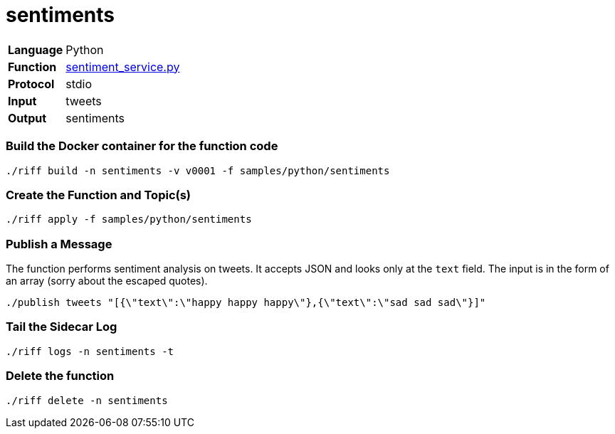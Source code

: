 = sentiments

[horizontal]
*Language*:: Python
*Function*:: link:sentiment_service.py[sentiment_service.py]
*Protocol*:: stdio
*Input*:: tweets
*Output*:: sentiments

=== Build the Docker container for the function code

```
./riff build -n sentiments -v v0001 -f samples/python/sentiments
```

=== Create the Function and Topic(s)

```
./riff apply -f samples/python/sentiments
```

=== Publish a Message

The function performs sentiment analysis on tweets. It accepts JSON and looks only at the `text` field. The input
is in the form of an array (sorry about the escaped quotes).

```
./publish tweets "[{\"text\":\"happy happy happy\"},{\"text\":\"sad sad sad\"}]"
```

=== Tail the Sidecar Log

```
./riff logs -n sentiments -t
```

=== Delete the function

```
./riff delete -n sentiments
```
